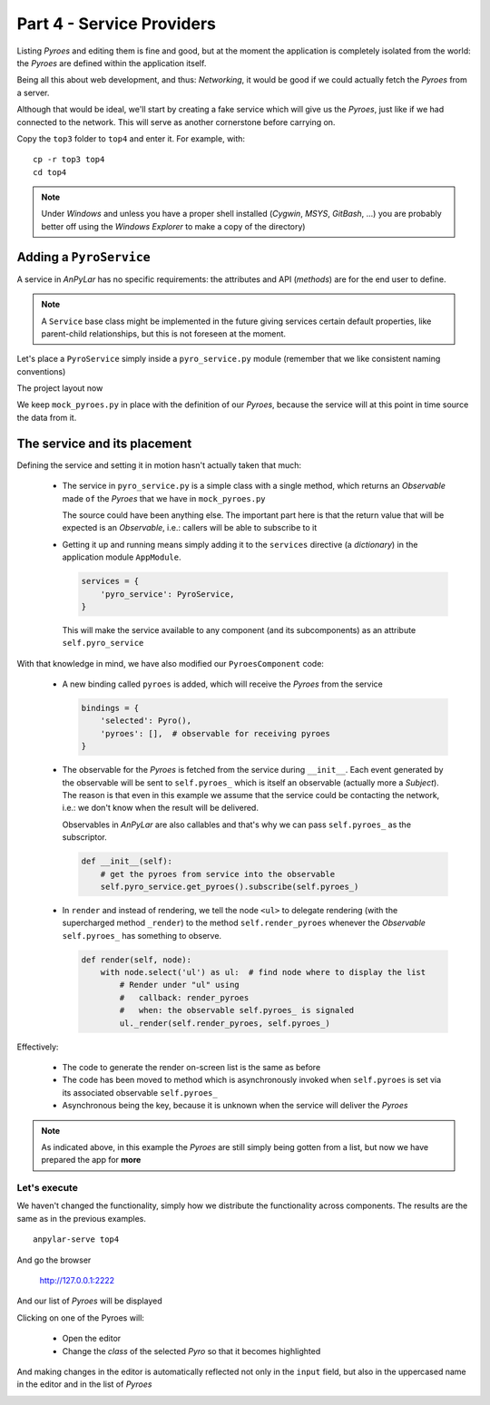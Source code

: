 Part 4 - Service Providers
**************************

Listing *Pyroes* and editing them is fine and good, but at the moment the
application is completely isolated from the world: the *Pyroes* are defined
within the application itself.

Being all this about web development, and thus: *Networking*, it would be good
if we could actually fetch the *Pyroes* from a server.

Although that would be ideal, we'll start by creating a fake service which will
give us the *Pyroes*, just like if we had connected to the network. This will
serve as another cornerstone before carrying on.

Copy the ``top3`` folder to ``top4`` and enter it. For example, with::

  cp -r top3 top4
  cd top4

.. note:: Under *Windows* and unless you have a proper shell installed
          (*Cygwin*, *MSYS*, *GitBash*, ...) you are probably better off
          using the *Windows Explorer* to make a copy of the directory)


Adding a ``PyroService``
========================

A service in *AnPyLar* has no specific requirements: the attributes and API
(*methods*) are for the end user to define.

.. note:: A ``Service`` base class might be implemented in the future giving
          services certain default properties, like parent-child
          relationships, but this is not foreseen at the moment.

Let's place a ``PyroService`` simply inside a ``pyro_service.py`` module
(remember that we like consistent naming conventions)

The project layout now

.. tabs::

   .. code-tab:: bash Layout

      ├── app
      │   ├── pyro_detail
      │   │   ├── __init__.py
      │   │   ├── pyro_detail_component.css
      │   │   ├── pyro_detail_component.html
      │   │   └── pyro_detail_component.py
      │   ├── pyroes
      │   │   ├── __init__.py
      │   │   ├── pyroes_component.css
      │   │   ├── pyroes_component.html
      │   │   └── pyroes_component.py
      │   ├── __init__.py
      │   ├── app_component.css
      │   ├── app_component.html
      │   ├── app_component.py
      │   ├── app_module.py
      │   ├── mock_pyroes.py
      │   ├── pyro.py
      │   └── pyro_service.py
      ├── anpylar.js
      ├── index.html
      ├── package.json
      └── styles.css

We keep ``mock_pyroes.py`` in place with the definition of our *Pyroes*,
because the service will at this point in time source the data from it.

The service and its placement
=============================

.. tabs::

   .. code-tab:: python pyro_service.py

      from anpylar import Observable

      from .mock_pyroes import Pyroes


      class PyroService:

          def get_pyroes(self):
              return Observable.of(Pyroes)

   .. code-tab:: python app_module.py

      from anpylar import Module

      from .app_component import AppComponent
      from .pyro_service import PyroService


      class AppModule(Module):

          components = AppComponent

          bindings = {}

          services = {
              'pyro_service': PyroService,
          }

          routes = {}

          def __init__(self):
              pass

   .. code-tab:: python pyroes_component.py

      from anpylar import Component, html
      from app.pyro import Pyro


      class PyroesComponent(Component):

          bindings = {
              'selected': Pyro(),
              'pyroes': [],  # observable for receiving pyroes
          }

          def __init__(self):
              # get the pyroes from service into the observable
              self.pyro_service.get_pyroes().subscribe(self.pyroes_)

          def render(self, node):
              with node.select('ul') as ul:  # find node where to display the list
                  # Render under "ul" using
                  #   callback: render_pyroes
                  #   when: the observable self.pyroes_ is signaled
                  ul._render(self.render_pyroes, self.pyroes_)

          def render_pyroes(self, pyroes):
              # Because this was registered with ul._render, any rendering action
              # takes place under ul, which is empty when entering here
              for pyro in pyroes:
                  with html.li() as li:  # create a list item per Pyro
                      # if the selected pyro is this pyro ... set a class attr
                      li._class.selected(self.selected_.pyd_ == pyro.pyd)
                      # bind a click to do self.selected_(pyro)
                      li._bindx.click(self.selected_, pyro)
                      # show the pyd in a <apan> as a badge (child of list item)
                      html.span(pyro.pyd, Class='badge')
                      # show the name as text inside the list item
                      html.txt(' {name}')._fmt(name=pyro.name_)


Defining the service and setting it in motion hasn't actually taken that much:

  - The service in ``pyro_service.py`` is a simple class with a single method,
    which returns an *Observable* made ``of`` the *Pyroes* that we have in
    ``mock_pyroes.py``

    The source could have been anything else. The important part here is that
    the return value that will be expected is an *Observable*, i.e.: callers
    will be able to subscribe to it

  - Getting it up and running means simply adding it to the ``services``
    directive (a *dictionary*) in the application module ``AppModule``.

    .. code-block:: python

          services = {
              'pyro_service': PyroService,
          }

    This will make the service available to any component (and its
    subcomponents) as an attribute ``self.pyro_service``

With that knowledge in mind, we have also modified our ``PyroesComponent``
code:

  - A new binding called ``pyroes`` is added, which will receive the *Pyroes*
    from the service

    .. code-block:: python

          bindings = {
              'selected': Pyro(),
              'pyroes': [],  # observable for receiving pyroes
          }

  - The observable for the *Pyroes* is fetched from the service during
    ``__init__``. Each event generated by the observable will be sent to
    ``self.pyroes_`` which is itself an observable (actually more a *Subject*).
    The reason is that even in this example we assume that the service could be
    contacting the network, i.e.: we don't know when the result will be
    delivered.

    Observables in *AnPyLar* are also callables and that's why we can pass
    ``self.pyroes_`` as the subscriptor.

    .. code-block:: python

          def __init__(self):
              # get the pyroes from service into the observable
              self.pyro_service.get_pyroes().subscribe(self.pyroes_)

  - In ``render`` and instead of rendering, we tell the node ``<ul>`` to
    delegate rendering (with the supercharged method ``_render``) to the method
    ``self.render_pyroes`` whenever the *Observable* ``self.pyroes_`` has
    something to observe.

    .. code-block:: python

       def render(self, node):
           with node.select('ul') as ul:  # find node where to display the list
               # Render under "ul" using
               #   callback: render_pyroes
               #   when: the observable self.pyroes_ is signaled
               ul._render(self.render_pyroes, self.pyroes_)

Effectively:

  - The code to generate the render on-screen list is the same as before

  - The code has been moved to method which is asynchronously invoked when
    ``self.pyroes`` is set via its associated observable ``self.pyroes_``

  - Asynchronous being the key, because it is unknown when the service will
    deliver the *Pyroes*

.. note:: As indicated above, in this example the *Pyroes* are still simply
          being gotten from a list, but now we have prepared the app for
          **more**

Let's execute
-------------

We haven't changed the functionality, simply how we distribute the
functionality across components. The results are the same as in the previous
examples.
::

  anpylar-serve top4

And go the browser

  http://127.0.0.1:2222

And our list of *Pyroes* will be displayed

.. image:: top4-00.png

Clicking on one of the Pyroes will:

  - Open the editor

  - Change the *class* of the selected *Pyro* so that it becomes highlighted

.. image:: top4-01.png

And making changes in the editor is automatically reflected not only in the
``input`` field, but also in the uppercased name in the editor and in the list
of *Pyroes*

.. image:: top4-02.png
